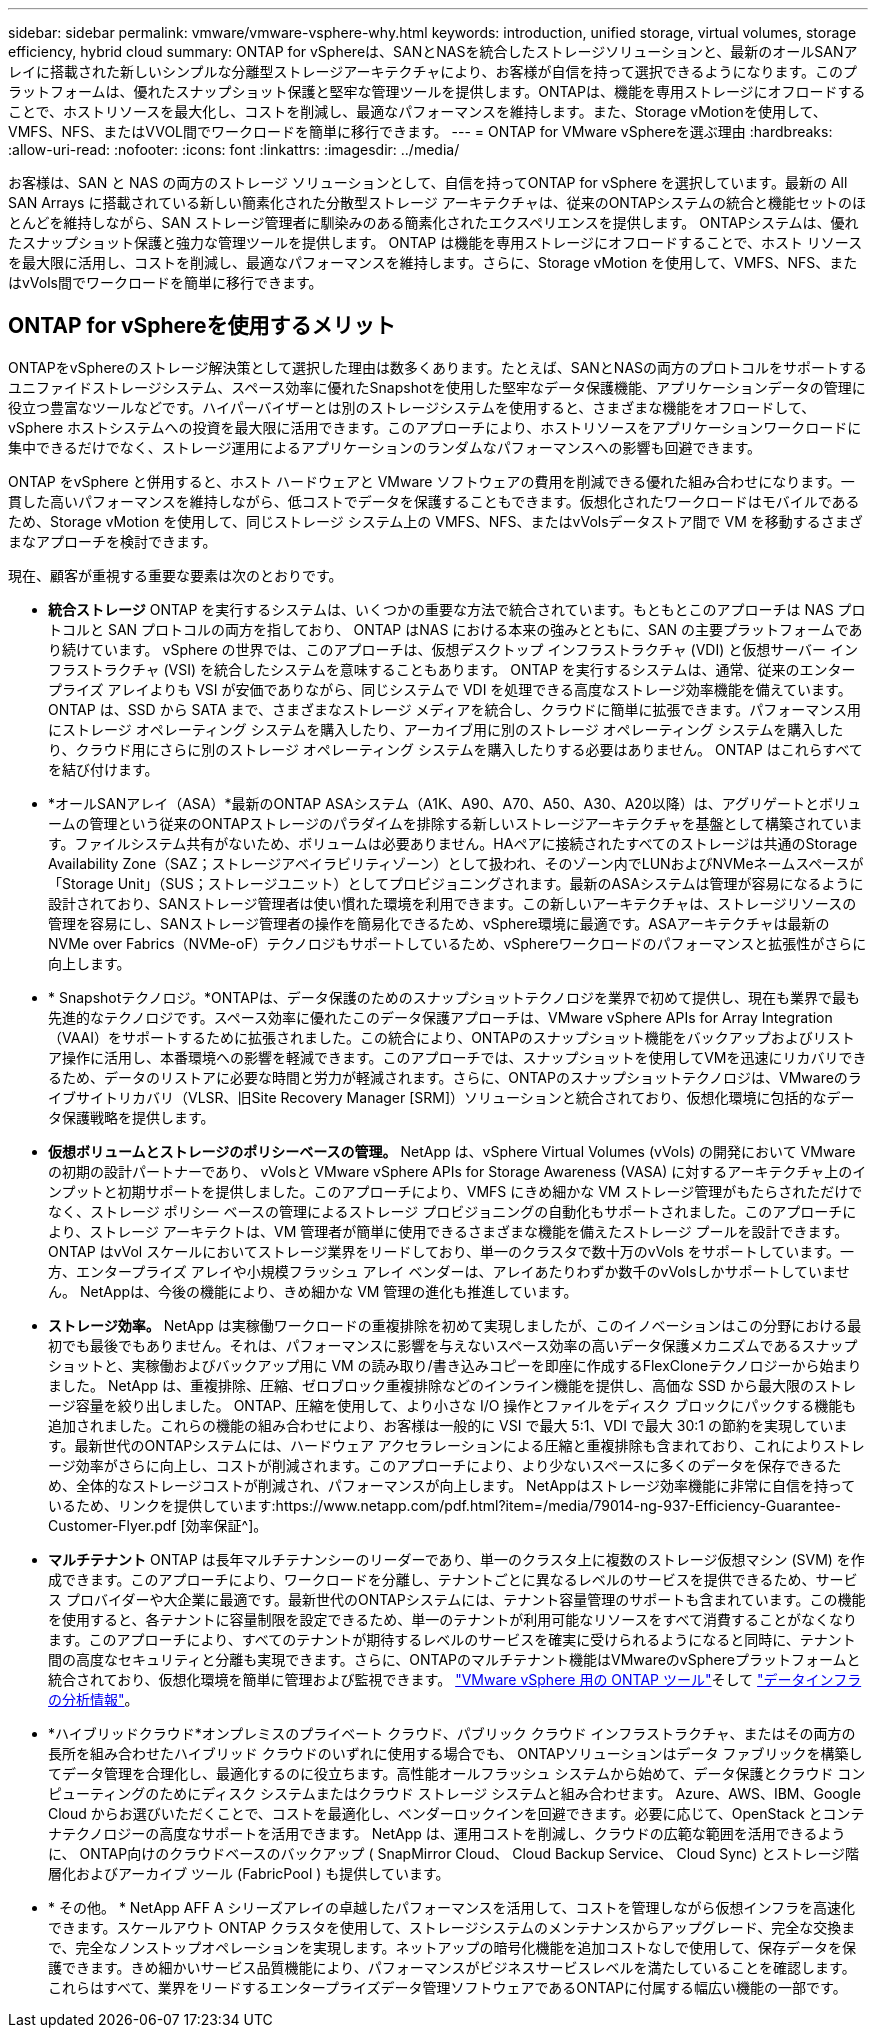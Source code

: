 ---
sidebar: sidebar 
permalink: vmware/vmware-vsphere-why.html 
keywords: introduction, unified storage, virtual volumes, storage efficiency, hybrid cloud 
summary: ONTAP for vSphereは、SANとNASを統合したストレージソリューションと、最新のオールSANアレイに搭載された新しいシンプルな分離型ストレージアーキテクチャにより、お客様が自信を持って選択できるようになります。このプラットフォームは、優れたスナップショット保護と堅牢な管理ツールを提供します。ONTAPは、機能を専用ストレージにオフロードすることで、ホストリソースを最大化し、コストを削減し、最適なパフォーマンスを維持します。また、Storage vMotionを使用して、VMFS、NFS、またはVVOL間でワークロードを簡単に移行できます。 
---
= ONTAP for VMware vSphereを選ぶ理由
:hardbreaks:
:allow-uri-read: 
:nofooter: 
:icons: font
:linkattrs: 
:imagesdir: ../media/


[role="lead"]
お客様は、SAN と NAS の両方のストレージ ソリューションとして、自信を持ってONTAP for vSphere を選択しています。最新の All SAN Arrays に搭載されている新しい簡素化された分散型ストレージ アーキテクチャは、従来のONTAPシステムの統合と機能セットのほとんどを維持しながら、SAN ストレージ管理者に馴染みのある簡素化されたエクスペリエンスを提供します。  ONTAPシステムは、優れたスナップショット保護と強力な管理ツールを提供します。 ONTAP は機能を専用ストレージにオフロードすることで、ホスト リソースを最大限に活用し、コストを削減し、最適なパフォーマンスを維持します。さらに、Storage vMotion を使用して、VMFS、NFS、またはvVols間でワークロードを簡単に移行できます。



== ONTAP for vSphereを使用するメリット

ONTAPをvSphereのストレージ解決策として選択した理由は数多くあります。たとえば、SANとNASの両方のプロトコルをサポートするユニファイドストレージシステム、スペース効率に優れたSnapshotを使用した堅牢なデータ保護機能、アプリケーションデータの管理に役立つ豊富なツールなどです。ハイパーバイザーとは別のストレージシステムを使用すると、さまざまな機能をオフロードして、 vSphere ホストシステムへの投資を最大限に活用できます。このアプローチにより、ホストリソースをアプリケーションワークロードに集中できるだけでなく、ストレージ運用によるアプリケーションのランダムなパフォーマンスへの影響も回避できます。

ONTAP をvSphere と併用すると、ホスト ハードウェアと VMware ソフトウェアの費用を削減できる優れた組み合わせになります。一貫した高いパフォーマンスを維持しながら、低コストでデータを保護することもできます。仮想化されたワークロードはモバイルであるため、Storage vMotion を使用して、同じストレージ システム上の VMFS、NFS、またはvVolsデータストア間で VM を移動するさまざまなアプローチを検討できます。

現在、顧客が重視する重要な要素は次のとおりです。

* *統合ストレージ* ONTAP を実行するシステムは、いくつかの重要な方法で統合されています。もともとこのアプローチは NAS プロトコルと SAN プロトコルの両方を指しており、 ONTAP はNAS における本来の強みとともに、SAN の主要プラットフォームであり続けています。  vSphere の世界では、このアプローチは、仮想デスクトップ インフラストラクチャ (VDI) と仮想サーバー インフラストラクチャ (VSI) を統合したシステムを意味することもあります。  ONTAP を実行するシステムは、通常、従来のエンタープライズ アレイよりも VSI が安価でありながら、同じシステムで VDI を処理できる高度なストレージ効率機能を備えています。 ONTAP は、SSD から SATA まで、さまざまなストレージ メディアを統合し、クラウドに簡単に拡張できます。パフォーマンス用にストレージ オペレーティング システムを購入したり、アーカイブ用に別のストレージ オペレーティング システムを購入したり、クラウド用にさらに別のストレージ オペレーティング システムを購入したりする必要はありません。  ONTAP はこれらすべてを結び付けます。
* *オールSANアレイ（ASA）*最新のONTAP ASAシステム（A1K、A90、A70、A50、A30、A20以降）は、アグリゲートとボリュームの管理という従来のONTAPストレージのパラダイムを排除する新しいストレージアーキテクチャを基盤として構築されています。ファイルシステム共有がないため、ボリュームは必要ありません。HAペアに接続されたすべてのストレージは共通のStorage Availability Zone（SAZ；ストレージアベイラビリティゾーン）として扱われ、そのゾーン内でLUNおよびNVMeネームスペースが「Storage Unit」（SUS；ストレージユニット）としてプロビジョニングされます。最新のASAシステムは管理が容易になるように設計されており、SANストレージ管理者は使い慣れた環境を利用できます。この新しいアーキテクチャは、ストレージリソースの管理を容易にし、SANストレージ管理者の操作を簡易化できるため、vSphere環境に最適です。ASAアーキテクチャは最新のNVMe over Fabrics（NVMe-oF）テクノロジもサポートしているため、vSphereワークロードのパフォーマンスと拡張性がさらに向上します。
* * Snapshotテクノロジ。*ONTAPは、データ保護のためのスナップショットテクノロジを業界で初めて提供し、現在も業界で最も先進的なテクノロジです。スペース効率に優れたこのデータ保護アプローチは、VMware vSphere APIs for Array Integration（VAAI）をサポートするために拡張されました。この統合により、ONTAPのスナップショット機能をバックアップおよびリストア操作に活用し、本番環境への影響を軽減できます。このアプローチでは、スナップショットを使用してVMを迅速にリカバリできるため、データのリストアに必要な時間と労力が軽減されます。さらに、ONTAPのスナップショットテクノロジは、VMwareのライブサイトリカバリ（VLSR、旧Site Recovery Manager [SRM]）ソリューションと統合されており、仮想化環境に包括的なデータ保護戦略を提供します。
* *仮想ボリュームとストレージのポリシーベースの管理。* NetApp は、vSphere Virtual Volumes (vVols) の開発において VMware の初期の設計パートナーであり、 vVolsと VMware vSphere APIs for Storage Awareness (VASA) に対するアーキテクチャ上のインプットと初期サポートを提供しました。このアプローチにより、VMFS にきめ細かな VM ストレージ管理がもたらされただけでなく、ストレージ ポリシー ベースの管理によるストレージ プロビジョニングの自動化もサポートされました。このアプローチにより、ストレージ アーキテクトは、VM 管理者が簡単に使用できるさまざまな機能を備えたストレージ プールを設計できます。  ONTAP はvVol スケールにおいてストレージ業界をリードしており、単一のクラスタで数十万のvVols をサポートしています。一方、エンタープライズ アレイや小規模フラッシュ アレイ ベンダーは、アレイあたりわずか数千のvVolsしかサポートしていません。  NetAppは、今後の機能により、きめ細かな VM 管理の進化も推進しています。
* *ストレージ効率。* NetApp は実稼働ワークロードの重複排除を初めて実現しましたが、このイノベーションはこの分野における最初でも最後でもありません。それは、パフォーマンスに影響を与えないスペース効率の高いデータ保護メカニズムであるスナップショットと、実稼働およびバックアップ用に VM の読み取り/書き込みコピーを即座に作成するFlexCloneテクノロジーから始まりました。  NetApp は、重複排除、圧縮、ゼロブロック重複排除などのインライン機能を提供し、高価な SSD から最大限のストレージ容量を絞り出しました。 ONTAP、圧縮を使用して、より小さな I/O 操作とファイルをディスク ブロックにパックする機能も追加されました。これらの機能の組み合わせにより、お客様は一般的に VSI で最大 5:1、VDI で最大 30:1 の節約を実現しています。最新世代のONTAPシステムには、ハードウェア アクセラレーションによる圧縮と重複排除も含まれており、これによりストレージ効率がさらに向上し、コストが削減されます。このアプローチにより、より少ないスペースに多くのデータを保存できるため、全体的なストレージコストが削減され、パフォーマンスが向上します。  NetAppはストレージ効率機能に非常に自信を持っているため、リンクを提供しています:https://www.netapp.com/pdf.html?item=/media/79014-ng-937-Efficiency-Guarantee-Customer-Flyer.pdf [効率保証^]。
* *マルチテナント* ONTAP は長年マルチテナンシーのリーダーであり、単一のクラスタ上に複数のストレージ仮想マシン (SVM) を作成できます。このアプローチにより、ワークロードを分離し、テナントごとに異なるレベルのサービスを提供できるため、サービス プロバイダーや大企業に最適です。最新世代のONTAPシステムには、テナント容量管理のサポートも含まれています。この機能を使用すると、各テナントに容量制限を設定できるため、単一のテナントが利用可能なリソースをすべて消費することがなくなります。このアプローチにより、すべてのテナントが期待するレベルのサービスを確実に受けられるようになると同時に、テナント間の高度なセキュリティと分離も実現できます。さらに、ONTAPのマルチテナント機能はVMwareのvSphereプラットフォームと統合されており、仮想化環境を簡単に管理および監視できます。 https://docs.netapp.com/us-en/ontap-tools-vmware-vsphere-10/index.html["VMware vSphere 用の ONTAP ツール"]そして https://docs.netapp.com/us-en/data-infrastructure-insights/["データインフラの分析情報"]。
* *ハイブリッドクラウド*オンプレミスのプライベート クラウド、パブリック クラウド インフラストラクチャ、またはその両方の長所を組み合わせたハイブリッド クラウドのいずれに使用する場合でも、 ONTAPソリューションはデータ ファブリックを構築してデータ管理を合理化し、最適化するのに役立ちます。高性能オールフラッシュ システムから始めて、データ保護とクラウド コンピューティングのためにディスク システムまたはクラウド ストレージ システムと組み合わせます。  Azure、AWS、IBM、Google Cloud からお選びいただくことで、コストを最適化し、ベンダーロックインを回避できます。必要に応じて、OpenStack とコンテナテクノロジーの高度なサポートを活用できます。  NetApp は、運用コストを削減し、クラウドの広範な範囲を活用できるように、 ONTAP向けのクラウドベースのバックアップ ( SnapMirror Cloud、 Cloud Backup Service、 Cloud Sync) とストレージ階層化およびアーカイブ ツール (FabricPool ) も提供しています。
* * その他。 * NetApp AFF A シリーズアレイの卓越したパフォーマンスを活用して、コストを管理しながら仮想インフラを高速化できます。スケールアウト ONTAP クラスタを使用して、ストレージシステムのメンテナンスからアップグレード、完全な交換まで、完全なノンストップオペレーションを実現します。ネットアップの暗号化機能を追加コストなしで使用して、保存データを保護できます。きめ細かいサービス品質機能により、パフォーマンスがビジネスサービスレベルを満たしていることを確認します。これらはすべて、業界をリードするエンタープライズデータ管理ソフトウェアであるONTAPに付属する幅広い機能の一部です。

